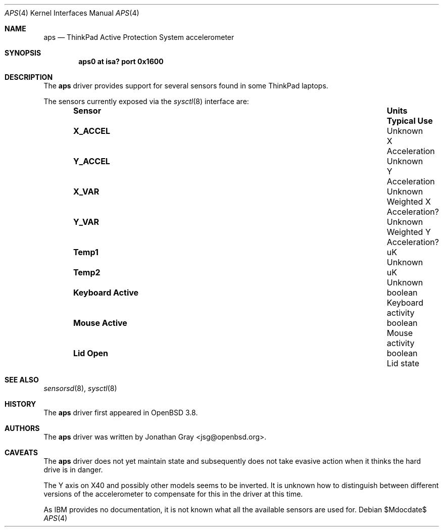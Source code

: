.\"	$OpenBSD: aps.4,v 1.7 2007/05/31 19:19:49 jmc Exp $
.\"
.\" Copyright (c) 2005 Jonathan Gray <jsg@openbsd.org>
.\"
.\" Permission to use, copy, modify, and distribute this software for any
.\" purpose with or without fee is hereby granted, provided that the above
.\" copyright notice and this permission notice appear in all copies.
.\"
.\" THE SOFTWARE IS PROVIDED "AS IS" AND THE AUTHOR DISCLAIMS ALL WARRANTIES
.\" WITH REGARD TO THIS SOFTWARE INCLUDING ALL IMPLIED WARRANTIES OF
.\" MERCHANTABILITY AND FITNESS. IN NO EVENT SHALL THE AUTHOR BE LIABLE FOR
.\" ANY SPECIAL, DIRECT, INDIRECT, OR CONSEQUENTIAL DAMAGES OR ANY DAMAGES
.\" WHATSOEVER RESULTING FROM LOSS OF USE, DATA OR PROFITS, WHETHER IN AN
.\" ACTION OF CONTRACT, NEGLIGENCE OR OTHER TORTIOUS ACTION, ARISING OUT OF
.\" OR IN CONNECTION WITH THE USE OR PERFORMANCE OF THIS SOFTWARE.
.\"
.Dd $Mdocdate$
.Dt APS 4
.Os
.Sh NAME
.Nm aps
.Nd ThinkPad Active Protection System accelerometer
.Sh SYNOPSIS
.Cd "aps0 at isa? port 0x1600"
.Sh DESCRIPTION
The
.Nm
driver provides support for several sensors found in some ThinkPad laptops.
.Pp
The sensors currently exposed via the
.Xr sysctl 8
interface are:
.Bl -column "Sensor          " "Units" "Typical" -offset indent
.It Sy "Sensor" Ta Sy "Units" Ta Sy "Typical Use"
.It Li "X_ACCEL" Ta "Unknown" Ta "X Acceleration"
.It Li "Y_ACCEL" Ta "Unknown" Ta "Y Acceleration"
.It Li "X_VAR" Ta "Unknown" Ta "Weighted X Acceleration?"
.It Li "Y_VAR" Ta "Unknown" Ta "Weighted Y Acceleration?"
.It Li "Temp1" Ta "uK" Ta "Unknown"
.It Li "Temp2" Ta "uK" Ta "Unknown"
.It Li "Keyboard Active" Ta "boolean" Ta "Keyboard activity"
.It Li "Mouse Active" Ta "boolean" Ta "Mouse activity"
.It Li "Lid Open" Ta "boolean" Ta "Lid state"
.El
.Sh SEE ALSO
.Xr sensorsd 8 ,
.Xr sysctl 8
.Sh HISTORY
The
.Nm
driver first appeared in
.Ox 3.8 .
.Sh AUTHORS
The
.Nm
driver was written by
.An Jonathan Gray Aq jsg@openbsd.org .
.Sh CAVEATS
The
.Nm
driver does not yet maintain state and subsequently does not take
evasive action when it thinks the hard drive is in danger.
.Pp
The Y axis on X40 and possibly other models seems to be inverted.
It is unknown how to distinguish between different versions of the
accelerometer to compensate for this in the driver at this time.
.Pp
As IBM provides no documentation, it is not known what all the available
sensors are used for.
